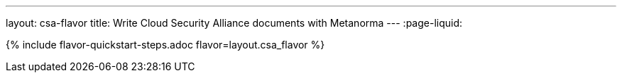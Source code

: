 ---
layout: csa-flavor
title: Write Cloud Security Alliance documents with Metanorma
---
:page-liquid:

{% include flavor-quickstart-steps.adoc flavor=layout.csa_flavor %}
